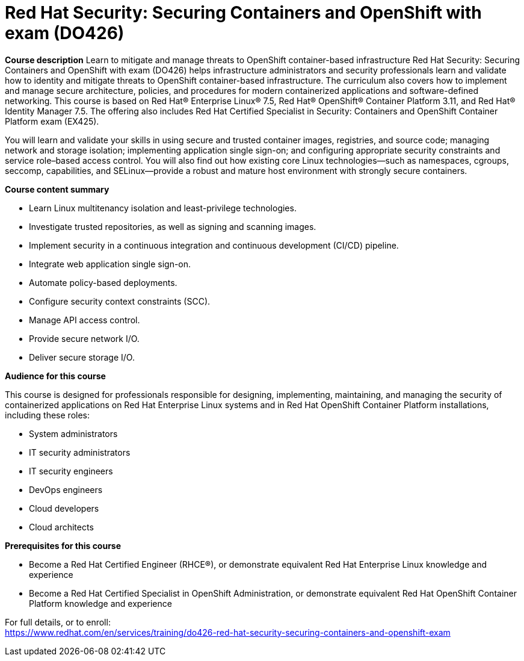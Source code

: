 = Red Hat Security: Securing Containers and OpenShift with exam (DO426)


*Course description*
Learn to mitigate and manage threats to OpenShift container-based infrastructure
Red Hat Security: Securing Containers and OpenShift with exam (DO426) helps infrastructure administrators and security professionals learn and validate how to identity and mitigate threats to OpenShift container-based infrastructure. The curriculum also covers how to implement and manage secure architecture, policies, and procedures for modern containerized applications and software-defined networking.
This course is based on Red Hat(R) Enterprise Linux(R) 7.5, Red Hat(R) OpenShift(R) Container Platform 3.11, and Red Hat(R) Identity Manager 7.5. The offering also includes Red Hat Certified Specialist in Security: Containers and OpenShift Container Platform exam (EX425). 

You will learn and validate your skills in using secure and trusted container images, registries, and source code; managing network and storage isolation; implementing application single sign-on; and configuring appropriate security constraints and service role–based access control. You will also find out how existing core Linux technologies—such as namespaces, cgroups, seccomp, capabilities, and SELinux—provide a robust and mature host environment with strongly secure containers.

*Course content summary*

* Learn Linux multitenancy isolation and least-privilege technologies.
* Investigate trusted repositories, as well as signing and scanning images.
* Implement security in a continuous integration and continuous development (CI/CD) pipeline.
* Integrate web application single sign-on.
* Automate policy-based deployments.
* Configure security context constraints (SCC).
* Manage API access control.
* Provide secure network I/O.
* Deliver secure storage I/O.

*Audience for this course*

This course is designed for professionals responsible for designing, implementing, maintaining, and managing the security of containerized applications on Red Hat Enterprise Linux systems and in Red Hat OpenShift Container Platform installations, including these roles:

* System administrators
* IT security administrators
* IT security engineers
* DevOps engineers
* Cloud developers
* Cloud architects

*Prerequisites for this course*

* Become a Red Hat Certified Engineer (RHCE(R)), or demonstrate equivalent Red Hat Enterprise Linux knowledge and experience
* Become a Red Hat Certified Specialist in OpenShift Administration, or demonstrate equivalent Red Hat OpenShift Container Platform knowledge and experience


For full details, or to enroll: +
https://www.redhat.com/en/services/training/do426-red-hat-security-securing-containers-and-openshift-exam
